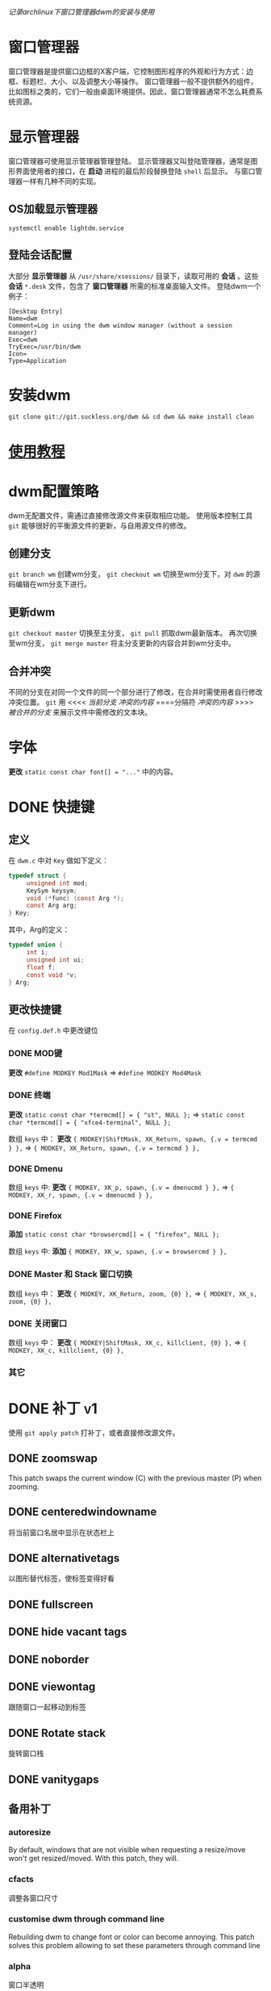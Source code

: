 /记录archlinux下窗口管理器dwm的安装与使用/

* 窗口管理器

窗口管理器是提供窗口边框的X客户端，它控制图形程序的外观和行为方式：边框、标题栏、大小、以及调整大小等操作。
窗口管理器一般不提供额外的组件，比如图标之类的，它们一般由桌面环境提供。因此，窗口管理器通常不怎么耗费系统资源。

* 显示管理器

窗口管理器可使用显示管理器管理登陆。
显示管理器又叫登陆管理器，通常是图形界面使用者的接口，在 *启动* 进程的最后阶段替换登陆 ~shell~ 后显示。
与窗口管理器一样有几种不同的实现。

** OS加载显示管理器

~systemctl enable lightdm.service~

** 登陆会话配置

大部分 *显示管理器* 从 ~/usr/share/xsessions/~ 目录下，读取可用的 *会话* 。这些 *会话* ~*.desk~ 文件，包含了 *窗口管理器* 所需的标准桌面输入文件。
登陆dwm一个例子：
#+BEGIN_SRC 
[Desktop Entry]
Name=dwm
Comment=Log in using the dwm window manager (without a session manager) 
Exec=dwm 
TryExec=/usr/bin/dwm 
Icon= 
Type=Application
#+END_SRC

* 安装dwm

~git clone git://git.suckless.org/dwm && cd dwm && make install clean~

* [[https://dwm.suckless.org/tutorial/][使用教程]]
* dwm配置策略

dwm无配置文件，需通过直接修改源文件来获取相应功能。
使用版本控制工具 ~git~ 能够很好的平衡源文件的更新，与自用源文件的修改。

** 创建分支

~git branch wm~ 创建wm分支， ~git checkout wm~ 切换至wm分支下，对 ~dwm~ 的源码编辑在wm分支下进行。

** 更新dwm

~git checkout master~ 切换至主分支， ~git pull~ 抓取dwm最新版本。
再次切换至wm分支， ~git merge master~ 将主分支更新的内容合并到wm分支中。

** 合并冲突

不同的分支在对同一个文件的同一个部分进行了修改，在合并时需使用者自行修改冲突位置。
~git~ 用
<<<< /当前分支/
/冲突的内容/
====分隔符
/冲突的内容/
>>>> /被合并的分支/
来展示文件中需修改的文本块。

* 字体

*更改* ~static const char font[] = "..."~ 中的内容。

* DONE 快捷键
CLOSED: [2019-12-02 Mon 14:04] DEADLINE: <2019-11-28 Thu 22:36> SCHEDULED: <2019-11-28 Thu 07:35>

** 定义

在 ~dwm.c~ 中对 ~Key~ 做如下定义：
#+BEGIN_SRC c
typedef struct {
     unsigned int mod;
     KeySym keysym;
     void (*func) (const Arg *);
     const Arg arg;
} Key;
#+END_SRC
其中，Arg的定义：
#+BEGIN_SRC c
typedef union {
     int i;
     unsigned int ui;
     float f;
     const void *v;
} Arg;
#+END_SRC

** 更改快捷键

在 ~config.def.h~ 中更改键位

*** DONE MOD键
CLOSED: [2019-11-28 Thu 19:45]

*更改* ~#define MODKEY Mod1Mask~ => ~#define MODKEY Mod4Mask~

*** DONE 终端
CLOSED: [2019-11-28 Thu 19:47]

*更改* ~static const char *termcmd[] = { "st", NULL };~ => ~static const char *termcmd[] = { "xfce4-terminal", NULL };~

数组 ~keys~ 中：
*更改* ~{ MODKEY|ShiftMask, XK_Return, spawn, {.v = termcmd } },~ => ~{ MODKEY, XK_Return, spawn, {.v = termcmd } },~

*** DONE Dmenu
CLOSED: [2019-11-28 Thu 19:47]

数组 ~keys~ 中:
*更改* ~{ MODKEY, XK_p, spawn, {.v = dmenucmd } },~ => ~{ MODKEY, XK_r, spawn, {.v = dmenucmd } },~

*** DONE Firefox
CLOSED: [2019-11-28 Thu 19:51]

*添加* ~static const char *browsercmd[] = { "firefox", NULL };~ 

数组 ~keys~ 中:
*添加* ~{ MODKEY, XK_w, spawn, {.v = browsercmd } },~

*** DONE Master 和 Stack 窗口切换
CLOSED: [2019-11-28 Thu 19:51]

数组 ~keys~ 中：
*更改* ~{ MODKEY, XK_Return, zoom, {0} },~ => ~{ MODKEY, XK_s, zoom, {0} },~

*** DONE 关闭窗口
CLOSED: [2019-11-28 Thu 19:52]

数组 ~keys~ 中：
*更改* 	~{ MODKEY|ShiftMask, XK_c, killclient, {0} },~ => ~{ MODKEY, XK_c, killclient, {0} },~

*** 其它
* DONE 补丁 :v1:
CLOSED: [2019-12-06 Fri 20:37]
:PROPERTIES:
:LAST_REPEAT: [2019-11-27 Wed 21:39]
:END:

使用 ~git apply patch~ 打补丁，或者直接修改源文件。

** DONE zoomswap
CLOSED: [2019-11-28 Thu 21:24]

This patch swaps the current window (C) with the previous master (P) when zooming.

** DONE centeredwindowname
CLOSED: [2019-11-28 Thu 23:11]

将当前窗口名居中显示在状态栏上

** DONE alternativetags
CLOSED: [2019-12-06 Fri 13:40]

以图形替代标签，使标签变得好看

** DONE fullscreen
CLOSED: [2019-12-06 Fri 13:44]

** DONE hide vacant tags
CLOSED: [2019-12-06 Fri 13:56]

** DONE noborder
CLOSED: [2019-12-06 Fri 14:00]

** DONE viewontag
CLOSED: [2019-12-06 Fri 20:00]

跟随窗口一起移动到标签

** DONE Rotate stack
CLOSED: [2019-12-06 Fri 20:12]

旋转窗口栈

** DONE vanitygaps
CLOSED: [2019-12-06 Fri 20:35]

** 备用补丁
*** autoresize

By default, windows that are not visible when requesting a resize/move won't get resized/moved. With this patch, they will.

*** cfacts

调整各窗口尺寸

*** customise dwm through command line

Rebuilding dwm to change font or color can become annoying. This patch solves this problem allowing to set these parameters through command line

*** alpha

窗口半透明

* 规则(Rules)

~rules~ 数组规定了打开app的方式。 ~rule~ 分为匹配和行为两部分，当一个新客户端启动(发送匹配请求)时，将与 ~rules~ 的 ~class~ 、~instance~ (WM_CLASS)、~title~ (WM_NAME)属性进行匹配，然后执行给定的 ~tag~ 和浮动模式设置操作。

默认的 ~tag~ 标记是0，表示当前标签页，默认的布局是 ~tiled~ (平铺)，所以 ~isfloating~ 值为 ~False~ 。

** 如何匹配

如果客户端的各属性包含给定的字符串(区分大小写)，或给定值为 ~NULL~ (表示所有客户端都能匹配)。

可以有若干个规则运用于客户端，按顺序匹配。

** 检查客户端的属性

使用 ~xprop~

* 实用工具
** dmenu
*** patch
**** prefix completion
**** Text Scrolling
